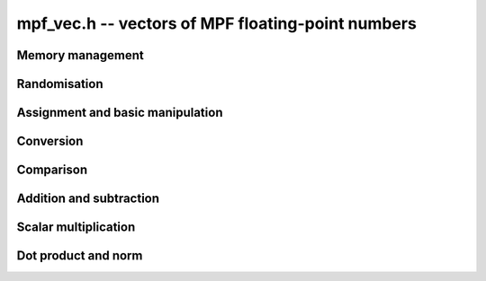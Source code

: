 .. _mpf-vec:

**mpf_vec.h** -- vectors of MPF floating-point numbers
===============================================================================


Memory management
--------------------------------------------------------------------------------


.. function:: mpf * _mpf_vec_init(slong len, mp_limb_t prec)

    Returns a vector of the given length of initialised ``mpf``'s
    with at least the given precision.
 
.. function:: void _mpf_vec_clear(mpf * vec, slong len)

    Clears the given vector.


Randomisation
--------------------------------------------------------------------------------


.. function:: void _mpf_vec_randtest(mpf * f, flint_rand_t state, slong len, flint_bitcnt_t bits)

    Sets the entries of a vector of the given length to random numbers in the 
    interval `[0, 1)` with ``bits`` significant bits in the mantissa or less if
    their precision is smaller.


Assignment and basic manipulation
--------------------------------------------------------------------------------


.. function:: void _mpf_vec_zero(mpf * vec, slong len)

    Zeros the vector ``(vec, len)``.

.. function:: void _mpf_vec_set(mpf * vec1, const mpf * vec2, slong len2)

    Copies the vector ``vec2`` of the given length into ``vec1``. 
    A check is made to ensure ``vec1`` and ``vec2`` are different.


Conversion
--------------------------------------------------------------------------------


.. function:: void _mpf_vec_set_fmpz_vec(mpf * appv, const fmpz * vec, slong len)

    Export the array of ``len`` entries starting at the pointer ``vec``
    to an array of mpfs ``appv``.
    

Comparison
--------------------------------------------------------------------------------


.. function:: int _mpf_vec_equal(const mpf * vec1, const mpf * vec2, slong len)

    Compares two vectors of the given length and returns `1` if they are 
    equal, otherwise returns `0`.

.. function:: int _mpf_vec_is_zero(const mpf * vec, slong len)

    Returns `1` if ``(vec, len)`` is zero, and `0` otherwise.
    
.. function:: int _mpf_vec_approx_equal(const mpf * vec1, const mpf * vec2, slong len, flint_bitcnt_t bits)

    Compares two vectors of the given length and returns `1` if the first
    ``bits`` bits of their entries are equal, otherwise returns `0`.
    

Addition and subtraction
--------------------------------------------------------------------------------


.. function:: void _mpf_vec_add(mpf * res, const mpf * vec1, const mpf * vec2, slong len2)

    Adds the given vectors of the given length together and stores the 
    result in ``res``.
    
.. function:: void _mpf_vec_sub(mpf * res, const mpf * vec1, const mpf * vec2, slong len2)

    Sets ``(res, len2)`` to ``(vec1, len2)`` minus ``(vec2, len2)``.


Scalar multiplication
--------------------------------------------------------------------------------


.. function:: void _mpf_vec_scalar_mul_mpf(mpf * res, const mpf * vec, slong len, mpf_t c)

    Multiplies the vector with given length by the scalar `c` and 
    sets ``res`` to the result.

.. function:: void _mpf_vec_scalar_mul_2exp(mpf * res, const mpf * vec, slong len, flint_bitcnt_t exp)

    Multiplies the given vector of the given length by ``2^exp``.


Dot product and norm
--------------------------------------------------------------------------------


.. function:: void _mpf_vec_dot(mpf_t res, const mpf * vec1, const mpf * vec2, slong len2)

    Sets ``res`` to the dot product of ``(vec1, len2)`` with 
    ``(vec2, len2)``.
    
.. function:: void _mpf_vec_norm(mpf_t res, const mpf * vec, slong len)

    Sets ``res`` to the square of the Euclidean norm of 
    ``(vec, len)``.

.. function:: int _mpf_vec_dot2(mpf_t res, const mpf * vec1, const mpf * vec2, slong len2, flint_bitcnt_t prec)

    Sets ``res`` to the dot product of ``(vec1, len2)`` with
    ``(vec2, len2)``. The temporary variable used has its precision
    set to be at least ``prec`` bits. Returns 0 if a probable
    cancellation is detected, and otherwise returns a non-zero value.

.. function:: void _mpf_vec_norm2(mpf_t res, const mpf * vec, slong len, flint_bitcnt_t prec)

    Sets ``res`` to the square of the Euclidean norm of 
    ``(vec, len)``. The temporary variable used has its precision
    set to be at least ``prec`` bits.
